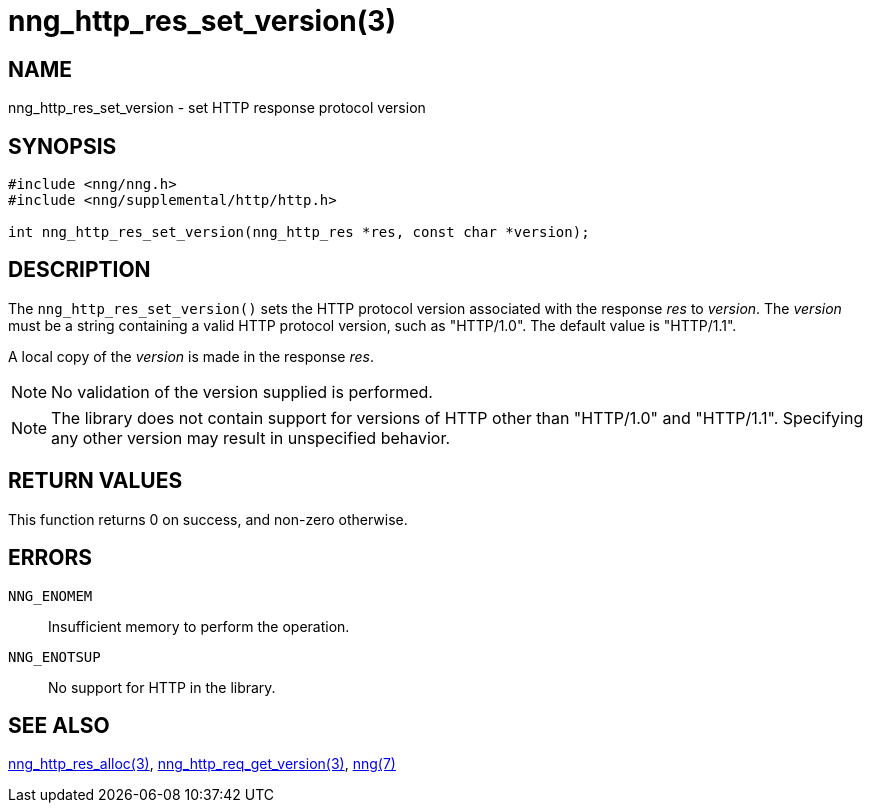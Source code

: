 = nng_http_res_set_version(3)
//
// Copyright 2018 Staysail Systems, Inc. <info@staysail.tech>
// Copyright 2018 Capitar IT Group BV <info@capitar.com>
//
// This document is supplied under the terms of the MIT License, a
// copy of which should be located in the distribution where this
// file was obtained (LICENSE.txt).  A copy of the license may also be
// found online at https://opensource.org/licenses/MIT.
//

== NAME

nng_http_res_set_version - set HTTP response protocol version

== SYNOPSIS

[source, c]
-----------
#include <nng/nng.h>
#include <nng/supplemental/http/http.h>

int nng_http_res_set_version(nng_http_res *res, const char *version);
-----------

== DESCRIPTION

The `nng_http_res_set_version()` sets the HTTP protocol version associated with
the response _res_ to _version_.  The _version_ must be a string containing
a valid HTTP protocol version, such as "HTTP/1.0".  The default value is
"HTTP/1.1".

A local copy of the _version_ is made in the response _res_.

NOTE: No validation of the version supplied is performed.

NOTE: The library does not contain support for versions of HTTP other than
"HTTP/1.0" and "HTTP/1.1".  Specifying any other version may result in
unspecified behavior.


== RETURN VALUES

This function returns 0 on success, and non-zero otherwise.

== ERRORS

`NNG_ENOMEM`:: Insufficient memory to perform the operation.
`NNG_ENOTSUP`:: No support for HTTP in the library.

== SEE ALSO

<<nng_http_res_alloc#,nng_http_res_alloc(3)>>,
<<nng_http_req_get_version#,nng_http_req_get_version(3)>>,
<<nng#,nng(7)>>
